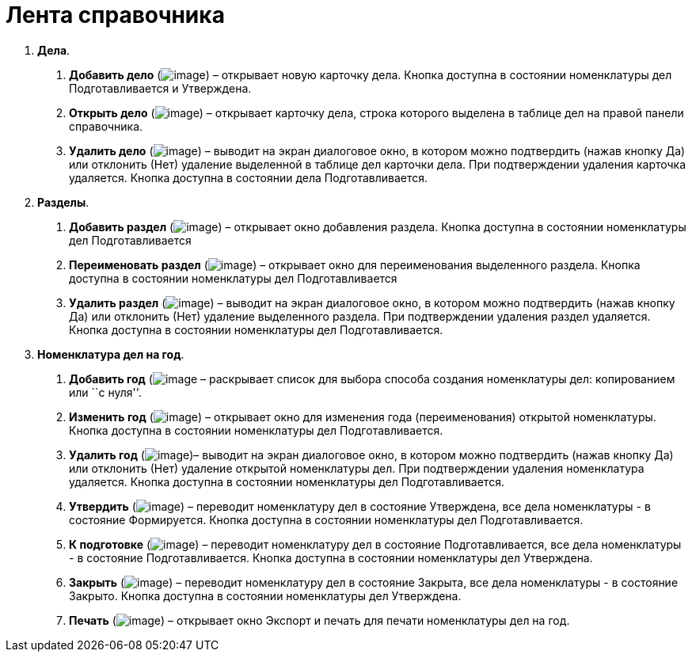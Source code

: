 = Лента справочника

[arabic]
. *Дела*.
[arabic]
.. *Добавить дело* (image:buttons/Add_Case.png[image]) – открывает новую карточку дела. Кнопка доступна в состоянии номенклатуры дел Подготавливается и Утверждена.
.. *Открыть дело* (image:buttons/Open_Case.png[image]) – открывает карточку дела, строка которого выделена в таблице дел на правой панели справочника.
.. *Удалить дело* (image:buttons/Delet_Case.png[image]) – выводит на экран диалоговое окно, в котором можно подтвердить (нажав кнопку Да) или отклонить (Нет) удаление выделенной в таблице дел карточки дела. При подтверждении удаления карточка удаляется. Кнопка доступна в состоянии дела Подготавливается.
. *Разделы*.
[arabic]
.. *Добавить раздел* (image:buttons/Add.png[image]) – открывает окно добавления раздела. Кнопка доступна в состоянии номенклатуры дел Подготавливается
.. *Переименовать раздел* (image:buttons/Edit.png[image]) – открывает окно для переименования выделенного раздела. Кнопка доступна в состоянии номенклатуры дел Подготавливается
.. *Удалить раздел* (image:buttons/Delet_1.png[image]) – выводит на экран диалоговое окно, в котором можно подтвердить (нажав кнопку Да) или отклонить (Нет) удаление выделенного раздела. При подтверждении удаления раздел удаляется. Кнопка доступна в состоянии номенклатуры дел Подготавливается.
. *Номенклатура дел на год*.
[arabic]
.. *Добавить год* (image:buttons/Add_Case.png[image] – раскрывает список для выбора способа создания номенклатуры дел: копированием или ``с нуля''.
.. *Изменить год* (image:buttons/Edit.png[image]) – открывает окно для изменения года (переименования) открытой номенклатуры. Кнопка доступна в состоянии номенклатуры дел Подготавливается.
.. *Удалить год* (image:buttons/Delet_1.png[image])– выводит на экран диалоговое окно, в котором можно подтвердить (нажав кнопку Да) или отклонить (Нет) удаление открытой номенклатуры дел. При подтверждении удаления номенклатура удаляется. Кнопка доступна в состоянии номенклатуры дел Подготавливается.
.. *Утвердить* (image:buttons/Approve.png[image]) – переводит номенклатуру дел в состояние Утверждена, все дела номенклатуры - в состояние Формируется. Кнопка доступна в состоянии номенклатуры дел Подготавливается.
.. *К подготовке* (image:buttons/Return_ratification.png[image]) – переводит номенклатуру дел в состояние Подготавливается, все дела номенклатуры - в состояние Подготавливается. Кнопка доступна в состоянии номенклатуры дел Утверждена.
.. *Закрыть* (image:buttons/Finich_Case.png[image]) – переводит номенклатуру дел в состояние Закрыта, все дела номенклатуры - в состояние Закрыто. Кнопка доступна в состоянии номенклатуры дел Утверждена.
.. *Печать* (image:buttons/Print_Grand.png[image]) – открывает окно Экспорт и печать для печати номенклатуры дел на год.
